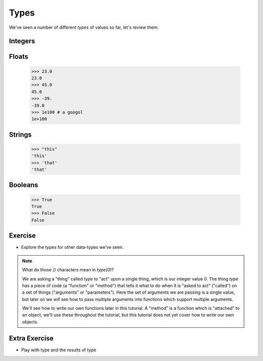 Types
=====

We've seen a number of different `types` of values so far, let's review them:

Integers
--------

.. doctest::

    >>> 23
    23
    >>> 45
    45
    >>> 69
    69

Floats
------

    >>> 23.0
    23.0
    >>> 45.0
    45.0
    >>> -39.
    -39.0
    >>> 1e100 # a googol
    1e+100

Strings
-------

    >>> "this"
    'this'
    >>> 'that'
    'that'

Booleans
---------
    >>> True 
    True 
    >>> False
    False

Exercise
--------

.. doctest::

    >>> type(0)
    <type 'int'>

* Explore the types for other data-types we've seen.

.. note::

    What do those `()` characters mean in `type(0)`?
    
    We are asking a "thing" called `type` to "act" upon a single thing,
    which is our integer value `0`.
    The thing `type` has a piece of code (a "function" or "method")
    that tells it what to do when it is "asked to act" ("called") 
    on a set of things ("arguments" or "parameters").
    Here the set of arguments we are passing is a single value, but later on we will 
    see how to pass multiple arguments into functions which support multiple arguments.
    
    We'll see how to write our own functions later in this tutorial.
    A "method" is a function which is "attached" to an object, we'll use these 
    throughout the tutorial, but this tutorial does not yet cover how to write 
    our own objects.

Extra Exercise
-------------------

* Play with type and the results of type

.. doctest::

    >>> type(4)(3.14159)
    3
    >>> type("this")(3.14159)
    '3.14159'
    >>> type(type)
    <type 'type'>
    >>> type(type)(type)
    <type 'type'>
